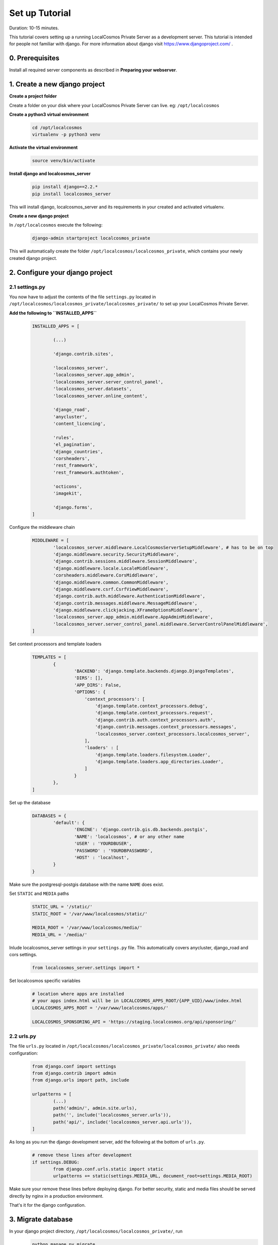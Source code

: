 Set up Tutorial
===============

Duration: 10-15 minutes.

This tutorial covers setting up a running LocalCosmos Private Server as a development server. This tutorial is intended for people not familiar with django. For more information about django visit https://www.djangoproject.com/ .

0. Prerequisites
----------------

Install all required server components as described in **Preparing your webserver**.


1. Create a new django project
------------------------------

**Create a project folder**

Create a folder on your disk where your LocalCosmos Private Server can live. eg: ``/opt/localcosmos``


**Create a python3 virtual environment**
   .. code-block:: bash

      cd /opt/localcosmos
      virtualenv -p python3 venv


**Activate the virtual environment**
   .. code-block:: bash

      source venv/bin/activate


**Install django and localcosmos_server**
   .. code-block:: bash

      pip install django==2.2.*
      pip install localcosmos_server

This will install django, localcosmos_server and its requirements in your created and activated virtualenv. 


**Create a new django project**

In ``/opt/localcosmos`` execute the following:
   .. code-block:: bash

      django-admin startproject localcosmos_private


This will automatically create the folder ``/opt/localcosmos/localcosmos_private``, which contains your newly created django project.


2. Configure your django project
--------------------------------

2.1 settings.py
^^^^^^^^^^^^^^^
You now have to adjust the contents of the file ``settings.py`` located in ``/opt/localcosmos/localcosmos_private/localcosmos_private/`` to set up your LocalCosmos Private Server.

**Add the following to ``INSTALLED_APPS``**

	.. code-block:: python

		INSTALLED_APPS = [

			(...)		

			'django.contrib.sites',

			'localcosmos_server',
			'localcosmos_server.app_admin',
			'localcosmos_server.server_control_panel',
			'localcosmos_server.datasets',
			'localcosmos_server.online_content',

			'django_road',    
			'anycluster',
			'content_licencing',

			'rules',
			'el_pagination',
			'django_countries',
			'corsheaders',
			'rest_framework',
			'rest_framework.authtoken',

			'octicons',
			'imagekit',

			'django.forms',
		]


Configure the middleware chain
	.. code-block:: python

		MIDDLEWARE = [
			'localcosmos_server.middleware.LocalCosmosServerSetupMiddleware', # has to be on top
			'django.middleware.security.SecurityMiddleware',
			'django.contrib.sessions.middleware.SessionMiddleware',
			'django.middleware.locale.LocaleMiddleware',
			'corsheaders.middleware.CorsMiddleware',
			'django.middleware.common.CommonMiddleware',
			'django.middleware.csrf.CsrfViewMiddleware',
			'django.contrib.auth.middleware.AuthenticationMiddleware',
			'django.contrib.messages.middleware.MessageMiddleware',
			'django.middleware.clickjacking.XFrameOptionsMiddleware',
			'localcosmos_server.app_admin.middleware.AppAdminMiddleware',
			'localcosmos_server.server_control_panel.middleware.ServerControlPanelMiddleware',
		]


Set context processors and template loaders
	.. code-block:: python

		TEMPLATES = [
			{
				'BACKEND': 'django.template.backends.django.DjangoTemplates',
				'DIRS': [],
				'APP_DIRS': False,
				'OPTIONS': {
				    'context_processors': [
				        'django.template.context_processors.debug',
				        'django.template.context_processors.request',
				        'django.contrib.auth.context_processors.auth',
				        'django.contrib.messages.context_processors.messages',
				        'localcosmos_server.context_processors.localcosmos_server',
				    ],
				    'loaders' : [
				        'django.template.loaders.filesystem.Loader',
				        'django.template.loaders.app_directories.Loader',
				    ]
				}
			},
		]


Set up the database
	.. code-block:: python

		DATABASES = {
			'default': {
				'ENGINE': 'django.contrib.gis.db.backends.postgis',
				'NAME': 'localcosmos', # or any other name
				'USER' : 'YOURDBUSER',
				'PASSWORD' : 'YOURDBPASSWORD',
				'HOST' : 'localhost',
			}
		}

Make sure the postgresql-postgis database with the name ``NAME`` does exist.


Set ``STATIC`` and ``MEDIA`` paths
    .. code-block:: python

		STATIC_URL = '/static/'
		STATIC_ROOT = '/var/www/localcosmos/static/'

		MEDIA_ROOT = '/var/www/localcosmos/media/'
		MEDIA_URL = '/media/'


Inlude localcosmos_server settings in your ``settings.py`` file. This automatically covers anycluster, django_road and cors settings.
    .. code-block:: python

		from localcosmos_server.settings import *


Set localcosmos specific variables
	.. code-block:: python

		# location where apps are installed
		# your apps index.html will be in LOCALCOSMOS_APPS_ROOT/{APP_UID}/www/index.html
		LOCALCOSMOS_APPS_ROOT = '/var/www/localcosmos/apps/' 

		LOCALCOSMOS_SPONSORING_API = 'https://staging.localcosmos.org/api/sponsoring/'



2.2 urls.py
^^^^^^^^^^^
The file ``urls.py`` located in ``/opt/localcosmos/localcosmos_private/localcosmos_private/`` also needs configuration:

	.. code-block:: python

		from django.conf import settings
		from django.contrib import admin
		from django.urls import path, include

		urlpatterns = [
			(...)
			path('admin/', admin.site.urls),
			path('', include('localcosmos_server.urls')),
			path('api/', include('localcosmos_server.api.urls')),
		]

As long as you run the django development server, add the following at the bottom of ``urls.py``.
	.. code-block:: python

		# remove these lines after development
		if settings.DEBUG:
			from django.conf.urls.static import static
			urlpatterns += static(settings.MEDIA_URL, document_root=settings.MEDIA_ROOT)

Make sure your remove these lines before deploying django. For better security, static and media files should be served directly by nginx in a production environment.

That's it for the django configuration.



3. Migrate database
-------------------
In your django project directory, ``/opt/localcosmos/localcosmos_private/``, run
	.. code-block:: bash

		python manage.py migrate

to migrate the database.


4. Run the development server
------------------------------
In your django project directory, ``/opt/localcosmos/localcosmos_private/``, run the following command to start the development server.
	.. code-block:: bash

		python manage.py runserver 0.0.0.0:8080


Now open a browser and navigate to ``http://localhost:8080`` . Follow the instructions to complete the setup.

Also check if the API works. Browse to ``http://localhost:8080/api/`` .
